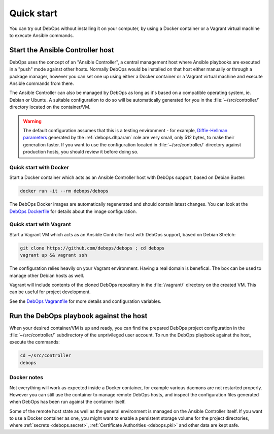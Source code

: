 .. _quick_start:

Quick start
===========

You can try out DebOps without installing it on your computer, by using
a Docker container or a Vagrant virtual machine to execute Ansible commands.


Start the Ansible Controller host
---------------------------------

DebOps uses the concept of an "Ansible Controller", a central management host
where Ansible playbooks are executed in a "push" mode against other hosts.
Normally DebOps would be installed on that host either manually or through
a package manager, however you can set one up using either a Docker container
or a Vagrant virtual machine and execute Ansible commands from there.

The Ansible Controller can also be managed by DebOps as long as it's based on
a compatible operating system, ie. Debian or Ubuntu. A suitable configuration
to do so will be automatically generated for you in the
:file:`~/src/controller/` directory located on the container/VM.

.. warning::

   The default configuration assumes that this is a testing environment - for
   example, `Diffie-Hellman parameters`__ generated by the :ref:`debops.dhparam` role
   are very small, only 512 bytes, to make their generation faster. If you want to
   use the configuration located in :file:`~/src/controller/` directory against
   production hosts, you should review it before doing so.

.. __: https://security.stackexchange.com/questions/94390/whats-the-purpose-of-dh-parameters

.. _quick_start__docker:

Quick start with Docker
~~~~~~~~~~~~~~~~~~~~~~~

Start a Docker container which acts as an Ansible Controller host with DebOps
support, based on Debian Buster:

.. code-block:: console

   docker run -it --rm debops/debops

The DebOps Docker images are automatically regenerated and should contain
latest changes. You can look at the `DebOps Dockerfile`__ for details about the
image configuration.

.. __: https://github.com/debops/debops/blob/master/Dockerfile


.. _quick_start__vagrant:

Quick start with Vagrant
~~~~~~~~~~~~~~~~~~~~~~~~

Start a Vagrant VM which acts as an Ansible Controller host with DebOps
support, based on Debian Stretch:

.. code-block:: console

   git clone https://github.com/debops/debops ; cd debops
   vagrant up && vagrant ssh

The configuration relies heavily on your Vagrant environment. Having a real
domain is benefical. The box can be used to manage other Debian hosts as well.

Vagrant will include contents of the cloned DebOps repository in the
:file:`/vagrant/` directory on the created VM. This can be useful for project
development.

See the `DebOps Vagrantfile`__ for more details and configuration variables.

.. __: https://github.com/debops/debops/blob/master/Vagrantfile


Run the DebOps playbook against the host
----------------------------------------

When your desired container/VM is up and ready, you can find the prepared
DebOps project configuration in the :file:`~/src/controller/` subdirectory of the
unprivileged user account. To run the DebOps playbook against the host, execute the
commands:

.. code-block:: console

   cd ~/src/controller
   debops

Docker notes
~~~~~~~~~~~~

Not everything will work as expected inside a Docker container, for example
various daemons are not restarted properly. However you can still use the
container to manage remote DebOps hosts, and inspect the configuration files
generated when DebOps has been run against the container itself.

Some of the remote host state as well as the general environment is managed on
the Ansible Controller itself. If you want to use a Docker container as one,
you might want to enable a persistent storage volume for the project
directories, where :ref:`secrets <debops.secret>`,
:ref:`Certificate Authorities <debops.pki>` and other data are kept safe.
